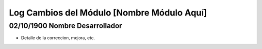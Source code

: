 Log Cambios del Módulo [Nombre Módulo Aquí]
===========================================

02/10/1900 Nombre Desarrollador
-------------------------------

* Detalle de la correccion, mejora, etc.
